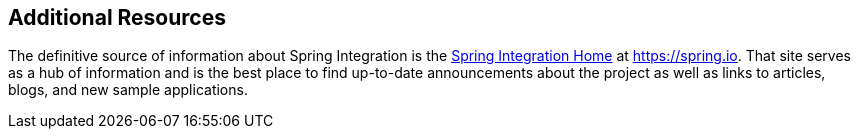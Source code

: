 [[resources]]
== Additional Resources

The definitive source of information about Spring Integration is the https://projects.spring.io/spring-integration/[Spring Integration Home] at https://spring.io[https://spring.io].
That site serves as a hub of information and is the best place to find up-to-date announcements about the project as well as links to articles, blogs, and new sample applications.
